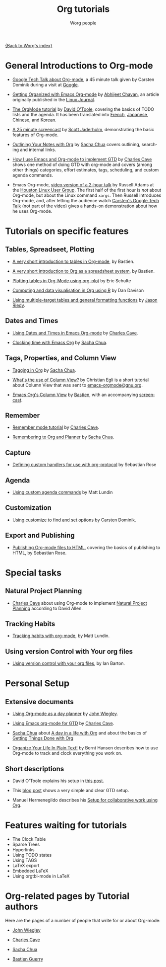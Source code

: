 #+OPTIONS:    H:3 num:nil toc:t \n:nil @:t ::t |:t ^:t -:t f:t *:t TeX:t LaTeX:t skip:nil d:(HIDE) tags:not-in-toc
#+STARTUP:    align fold nodlcheck hidestars oddeven lognotestate
#+SEQ_TODO:   TODO(t) INPROGRESS(i) WAITING(w@) | DONE(d) CANCELED(c@)
#+TAGS:       Write(w) Update(u) Fix(f) Check(c) NEW(n)
#+TITLE:      Org tutorials
#+AUTHOR:     Worg people
#+EMAIL:      bzg AT altern DOT org
#+LANGUAGE:   en
#+PRIORITIES: A C B
#+CATEGORY:   worg

# This file is the default header for new Org files in Worg.  Feel free
# to tailor it to your needs.

[[file:../index.org][{Back to Worg's index}]]

* General Introductions to Org-mode

- [[http://orgmode.org/GoogleTech.html][Google Tech Talk about Org-mode]], a 45 minute talk given by Carsten
  Dominik during a visit at [[http://maps.google.com/%3Fq%3D37.423156,-122.084917%2B(Google%20Inc.)&hl%3Den][Google]].

- [[http://www.linuxjournal.com/article/9116][Getting Organized with Emacs Org-mode]] by [[http://www.planetizen.com/user/2][Abhijeet Chavan]], an article
  originally published in the [[http://www.linuxjournal.com/][Linux Journal]].

- [[file:orgtutorial_dto.org][The OrgMode tutorial]] by [[http://dto.freeshell.org/notebook/][David O'Toole]], covering the basics of TODO
  lists and the agenda.  It has been translated into [[file:orgtutorial_dto-fr.org][French]], [[http://hpcgi1.nifty.com/spen/index.cgi?OrgMode%2fOrgTutorial][Japanese]],
  [[http://hokmen.chan.googlepages.com/OrgTutorial.en-cn.html][Chinese]], and [[http://jmjeong.com/index.php?display=Emacs/OrgMode][Korean]].

- [[http://jaderholm.com/screencasts.html][A 25 minute screencast]] by [[http://jaderholm.com][Scott Jaderholm]], demonstrating the basic
  features of Org-mode.

- [[http://sachachua.com/wp/2008/01/18/outlining-your-notes-with-org/][Outlining Your Notes with Org]] by [[http://sachachua.com/wp/][Sacha Chua]] covers outlining,
  searching and internal links.

- [[http://members.optusnet.com.au/~charles57/GTD/gtd_workflow.html][How I use Emacs and Org-mode to implement GTD]] by [[http://members.optusnet.com.au/~charles57/GTD/][Charles Cave]] shows
  one method of doing GTD with org-mode and covers (among other
  things) categories, effort estimates, tags, scheduling, and custom
  agenda commands.

- Emacs Org-mode, [[http://article.gmane.org/gmane.emacs.orgmode/8547][video version of a 2-hour talk]] by Russell Adams at
  the [[http://www.hlug.org/][Houston Linux User Group]].  The first half of the first hour is
  /not/ about Org-mode, but about the Linux command =xargs=.  Then
  Russell introduces Org-mode, and, after letting the audience watch
  [[http://orgmode.org/GoogleTech.html][Carsten's Google Tech Talk]] (not part of the video) gives a hands-on
  demonstration about how he uses Org-mode.

* Tutorials on specific features

** Tables, Spreadseet, Plotting

- [[file:tables.org][A very short introduction to tables in Org-mode]], by Bastien.

- [[file:org-spreadsheet-intro.org][A very short introduction to Org as a spreadsheet system]], by
  Bastien.

- [[file:org-plot.org][Plotting tables in Org-Mode using org-plot]] by Eric Schulte

- [[file:org-R/org-R.org][Computing and data visualisation in Org using R]] by Dan Davison

- [[file:multitarget-tables.org][Using multiple-target tables and general formatting functions]] by
  [[http://claimid.com/ejr/][Jason Riedy]].

** Dates and Times

- [[http://members.optusnet.com.au/~charles57/GTD/org_dates/][Using Dates and Times in Emacs Org-mode]] by [[http://members.optusnet.com.au/~charles57/GTD/][Charles Cave]].

- [[http://sachachua.com/wp/2007/12/30/clocking-time-with-emacs-org/][Clocking time with Emacs Org]] by [[http://sachachua.com/wp/][Sacha Chua]].

** Tags, Properties, and Column View

- [[http://sachachua.com/wp/2008/01/04/tagging-in-org-plus-bonus-code-for-timeclocks-and-tags/][Tagging in Org]] by [[http://sachachua.com/wp/][Sacha Chua]].

- [[http://thread.gmane.org/gmane.emacs.orgmode/5107/focus%3D5134][What's the use of Column View?]] by Christian Egli is a short tutorial
  about Column View that was sent to [[http://news.gmane.org/gmane.emacs.orgmode][emacs-orgmode@gnu.org]].

- [[file:org-column-view-tutorial.org][Emacs Org's Column View]] by [[http://www.cognition.ens.fr/~guerry/][Bastien]], with an accompanying [[http://www.cognition.ens.fr/~guerry/org-column-screencast.php][screencast]].

** Remember

- [[http://members.optusnet.com.au/~charles57/GTD/remember.html][Remember mode tutorial]] by [[http://members.optusnet.com.au/~charles57/GTD/][Charles Cave]].

- [[http://sachachua.com/wp/2007/10/05/remembering-to-org-and-planner/][Remembering to Org and Planner]] by [[http://sachachua.com/wp/][Sacha Chua]].

** Capture

- [[file:org-protocol-custom-handler.org][Defining custom handlers for use with org-protocol]] by Sebastian Rose

** Agenda 

- [[file:org-custom-agenda-commands.org][Using custom agenda commands]] by Matt Lundin

** Customization

- [[file:org-customize.org][Using customize to find and set options]] by Carsten Dominik.

** Export and Publishing

- [[file:org-publish-html-tutorial.org][Publishing Org-mode files to HTML]], covering the basics of publishing
  to HTML, by Sebastian Rose.


* Special tasks

** Natural Project Planning

- [[http://members.optusnet.com.au/~charles57/GTD/][Charles Cave]] about using Org-mode to implement [[http://members.optusnet.com.au/~charles57/GTD/Natural_Project_Planning.html][Natural Project
  Planning]] according to David Allen.

** Tracking Habits

- [[file:tracking-habits.org][Tracking habits with org-mode]], by Matt Lundin.

** Using version Control with Your org files
- [[file:org-vcs.org][Using version control with your org files]], by Ian Barton.

* Personal Setup

** Extensive documents

  - [[http://www.newartisans.com/2007/08/using-org-mode-as-a-day-planner.html][Using Org-mode as a day planner]] by [[http://johnwiegley.com][John Wiegley]].

  - [[http://members.optusnet.com.au/~charles57/GTD/orgmode.html][Using Emacs org-mode for GTD]] by [[http://members.optusnet.com.au/~charles57/GTD/][Charles Cave]].

  - [[http://sachachua.com/wp/][Sacha Chua]] about [[http://sachachua.com/wp/2007/12/22/a-day-in-a-life-with-org/][A day in a life with Org]] and about the basics of
    [[http://sachachua.com/wp/2007/12/28/emacs-getting-things-done-with-org-basic/][Getting Things Done with Org]]

  - [[http://doc.norang.ca/org-mode.html][Organize Your Life In Plain Text!]] by Bernt Hansen describes how to
    use Org-mode to track and clock everything you work on.

** Short descriptions

   - David O'Toole explains his setup in [[http://thread.gmane.org/gmane.emacs.orgmode/4832][this post]].

   - This [[http://www.brool.com/?p=82][blog post]] shows a very simple and clear GTD setup.

   - Manuel Hermenegildo describes his [[http://thread.gmane.org/gmane.emacs.orgmode/6701/focus%3D6732][Setup for collaborative work
     using Org]].

* Features waiting for tutorials

- The Clock Table
- Sparse Trees
- Hyperlinks
- Using TODO states
- Using TAGS
- LaTeX export
- Embedded LaTeX
- Using orgtbl-mode in LaTeX

* Org-related pages by Tutorial authors

Here are the pages of a number of people that write for or about
Org-mode:

  - [[http://www.newartisans.com][John Wiegley]]

  - [[http://members.optusnet.com.au/~charles57/GTD/][Charles Cave]]

  - [[http://sachachua.com/wp/][Sacha Chua]]

  - [[http://www.cognition.ens.fr/~guerry/][Bastien Guerry]]
